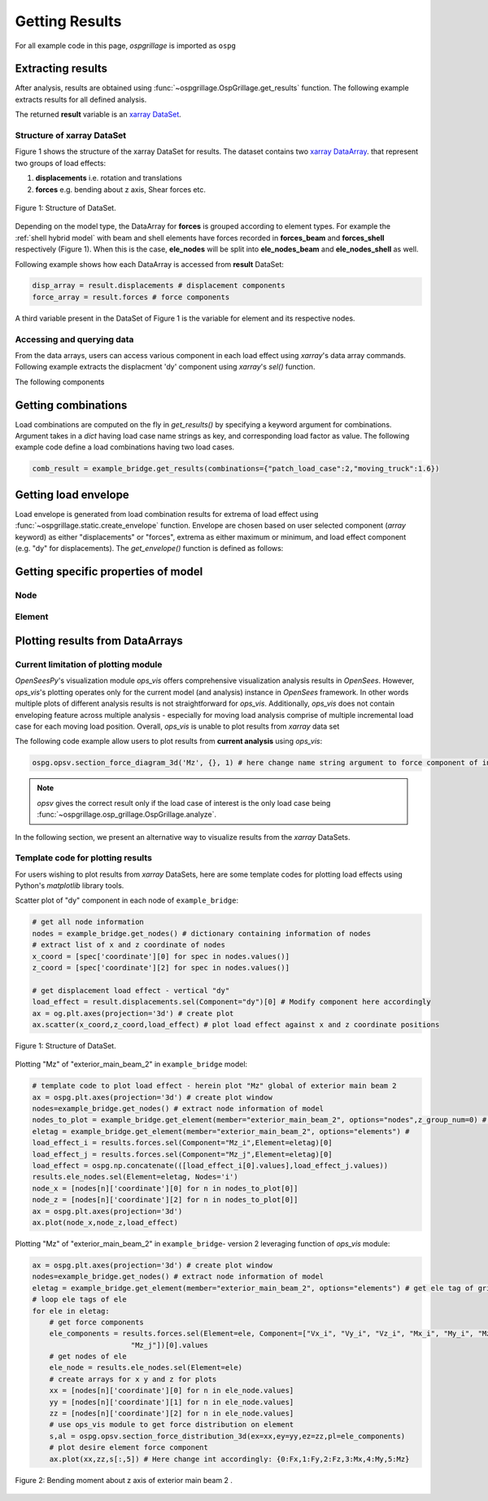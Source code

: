========================
Getting Results
========================

For all example code in this page, *ospgrillage* is imported as ``ospg``

.. code-block:: python
    import ospgrillage as ospg

Extracting results
--------------------------------------

After analysis, results are obtained using :func:`~ospgrillage.OspGrillage.get_results` function.
The following example extracts results for all defined analysis.

.. code-block:: python
    result = example_bridge.get_results() # this extracts all results
    result = example_bridge.get_results(load_case = "patch load case") # this extracts only the patch load case results

The returned **result** variable is an
`xarray DataSet <http://xarray.pydata.org/en/stable/generated/xarray.Dataset.html>`_.

Structure of xarray DataSet
^^^^^^^^^^^^^^^^^^^^^^^^^^^^^

Figure 1 shows the structure of the xarray DataSet for results.
The dataset contains two `xarray DataArray <http://xarray.pydata.org/en/stable/generated/xarray.DataArray.html#xarray.DataArray>`_.
that represent two groups of load effects:

#. **displacements** i.e. rotation and translations
#. **forces** e.g. bending about z axis, Shear forces etc.

..  figure:: ../../_images/structure_dataset.PNG
    :align: center
    :scale: 75 %

    Figure 1: Structure of DataSet.

Depending on the model type, the DataArray for **forces** is grouped according to element types. For example
the :ref:`shell hybrid model` with beam and shell elements have forces recorded in **forces_beam** and **forces_shell**
respectively (Figure 1). When this is the case, **ele_nodes** will be split into **ele_nodes_beam** and **ele_nodes_shell**
as well.

Following example shows how each DataArray is accessed from **result** DataSet:

.. code-block:: python

    disp_array = result.displacements # displacement components
    force_array = result.forces # force components

A third variable present in the DataSet of Figure 1 is the variable for element and its respective nodes.

Accessing and querying data
^^^^^^^^^^^^^^^^^^^^^^^^^^^^^

From the data arrays, users can access various component in each load effect using `xarray`'s data array commands.
Following example extracts the displacment 'dy' component using `xarray`'s `sel()` function.

.. code-block:: python
    disp_array.sel(Component='dy') # vertical deflection
    force_array.sel(Component='Mz_i')

The following components


Getting combinations
--------------------------------------
Load combinations are computed on the fly in `get_results()` by specifying a keyword argument for combinations.
Argument takes in a `dict` having load case name strings as key, and corresponding load factor as value. The following
example code define a load combinations having two load cases.

.. code-block:: python

    comb_result = example_bridge.get_results(combinations={"patch_load_case":2,"moving_truck":1.6})

Getting load envelope
--------------------------------------
Load envelope is generated from load combination results for extrema of load effect using :func:`~ospgrillage.static.create_envelope` function.
Envelope are chosen based on user selected component (*array* keyword) as either "displacements" or "forces", extrema as either maximum or minimum,
and load effect component (e.g. "dy" for displacements). The `get_envelope()` function is defined as follows:

.. code-block:: python
    first_combination = comb_results[0] # list of combination xarray, get the first
    envelope = ospg.get_envelope(ds=first_combination,load_effect="dy",array="displacements") # creates the envelope obj
    disp_env = envelope.get() # step to get envelope of xarray



Getting specific properties of model
--------------------------------------

Node
^^^^^^^^^^^^^^^^^^^

.. automethod:: ospgrillage.OspGrillage.get_nodes()
    :noindex:

Element
^^^^^^^^^^^^^^^^^^^

.. automethod:: ospgrillage.OspGrillage.get_element()
    :noindex:



Plotting results from DataArrays
--------------------------------------

Current limitation of plotting module
^^^^^^^^^^^^^^^^^^^^^^^^^^^^^^^^^^^^^^^^^^^^^

`OpenSeesPy`'s visualization module `ops_vis` offers comprehensive visualization analysis results in `OpenSees`.
However, `ops_vis`'s plotting operates only for the current model (and analysis) instance in `OpenSees`
framework. In other words multiple plots of different analysis results is not straightforward for `ops_vis`.
Additionally, `ops_vis` does not contain enveloping feature across multiple analysis - especially for moving
load analysis comprise of multiple incremental load case for each moving load position. Overall, `ops_vis` is unable to plot
results from `xarray` data set

The following code example allow users to plot results from **current analysis**
using `ops_vis`:

.. code-block:: python

    ospg.opsv.section_force_diagram_3d('Mz', {}, 1) # here change name string argument to force component of interest


.. note::

    `opsv` gives the correct result only if the load case of interest is the only load case
    being :func:`~ospgrillage.osp_grillage.OspGrillage.analyze`.


In the following section, we present an alternative way to visualize results from the `xarray` DataSets.

Template code for plotting results
^^^^^^^^^^^^^^^^^^^^^^^^^^^^^^^^^^^^^^^^^^^^^^^
For users wishing to plot results from `xarray` DataSets, here are some template codes for plotting load effects using Python's `matplotlib` library tools.

Scatter plot of "dy" component in each node of ``example_bridge``:

.. code-block:: python

    # get all node information
    nodes = example_bridge.get_nodes() # dictionary containing information of nodes
    # extract list of x and z coordinate of nodes
    x_coord = [spec['coordinate'][0] for spec in nodes.values()]
    z_coord = [spec['coordinate'][2] for spec in nodes.values()]

    # get displacement load effect - vertical "dy"
    load_effect = result.displacements.sel(Component="dy")[0] # Modify component here accordingly
    ax = og.plt.axes(projection='3d') # create plot
    ax.scatter(x_coord,z_coord,load_effect) # plot load effect against x and z coordinate positions


..  figure:: ../../_images/example_deflected.PNG
    :align: center
    :scale: 75 %

    Figure 1: Structure of DataSet.

Plotting "Mz" of "exterior_main_beam_2" in ``example_bridge`` model:

.. code-block:: python

    # template code to plot load effect - herein plot "Mz" global of exterior main beam 2
    ax = ospg.plt.axes(projection='3d') # create plot window
    nodes=example_bridge.get_nodes() # extract node information of model
    nodes_to_plot = example_bridge.get_element(member="exterior_main_beam_2", options="nodes",z_group_num=0) # extract nodes of exterior beam
    eletag = example_bridge.get_element(member="exterior_main_beam_2", options="elements") #
    load_effect_i = results.forces.sel(Component="Mz_i",Element=eletag)[0]
    load_effect_j = results.forces.sel(Component="Mz_j",Element=eletag)[0]
    load_effect = ospg.np.concatenate(([load_effect_i[0].values],load_effect_j.values))
    results.ele_nodes.sel(Element=eletag, Nodes='i')
    node_x = [nodes[n]['coordinate'][0] for n in nodes_to_plot[0]]
    node_z = [nodes[n]['coordinate'][2] for n in nodes_to_plot[0]]
    ax = ospg.plt.axes(projection='3d')
    ax.plot(node_x,node_z,load_effect)


Plotting "Mz" of "exterior_main_beam_2" in ``example_bridge``- version 2 leveraging function of `ops_vis` module:

.. code-block:: python

    ax = ospg.plt.axes(projection='3d') # create plot window
    nodes=example_bridge.get_nodes() # extract node information of model
    eletag = example_bridge.get_element(member="exterior_main_beam_2", options="elements") # get ele tag of grillage elements
    # loop ele tags of ele
    for ele in eletag:
        # get force components
        ele_components = results.forces.sel(Element=ele, Component=["Vx_i", "Vy_i", "Vz_i", "Mx_i", "My_i", "Mz_i", "Vx_j", "Vy_j", "Vz_j", "Mx_j", "My_j",
                           "Mz_j"])[0].values
        # get nodes of ele
        ele_node = results.ele_nodes.sel(Element=ele)
        # create arrays for x y and z for plots
        xx = [nodes[n]['coordinate'][0] for n in ele_node.values]
        yy = [nodes[n]['coordinate'][1] for n in ele_node.values]
        zz = [nodes[n]['coordinate'][2] for n in ele_node.values]
        # use ops_vis module to get force distribution on element
        s,al = ospg.opsv.section_force_distribution_3d(ex=xx,ey=yy,ez=zz,pl=ele_components)
        # plot desire element force component
        ax.plot(xx,zz,s[:,5]) # Here change int accordingly: {0:Fx,1:Fy,2:Fz,3:Mx,4:My,5:Mz}

..  figure:: ../../_images/example_bmd.PNG
    :align: center
    :scale: 75 %

    Figure 2: Bending moment about z axis of exterior main beam 2 .